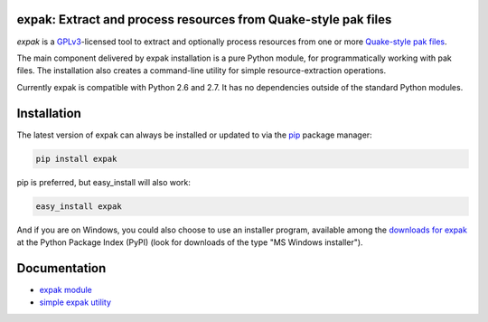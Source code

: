 expak: Extract and process resources from Quake-style pak files
===============================================================

*expak* is a GPLv3_-licensed tool to extract and optionally process resources
from one or more `Quake-style pak files`_.

The main component delivered by expak installation is a pure Python module,
for programmatically working with pak files. The installation also creates a
command-line utility for simple resource-extraction operations.

Currently expak is compatible with Python 2.6 and 2.7. It has no dependencies
outside of the standard Python modules.

.. _GPLv3: http://www.gnu.org/copyleft/gpl.html
.. _Quake-style pak files: http://quakewiki.org/wiki/.pak


Installation
============

The latest version of expak can always be installed or updated to via the `pip`_
package manager:

.. code-block:: none

    pip install expak

pip is preferred, but easy_install will also work:

.. code-block:: none

    easy_install expak

And if you are on Windows, you could also choose to use an installer program,
available among the `downloads for expak`_ at the Python Package Index (PyPI)
(look for downloads of the type "MS Windows installer").

.. _pip: http://www.pip-installer.org/en/latest
.. _downloads for expak: https://pypi.python.org/pypi/expak#downloads

Documentation
=============

- `expak module`_
- `simple expak utility`_

.. _expak module: http://expak.readthedocs.org/en/latest/expak.html
.. _simple expak utility: http://expak.readthedocs.org/en/latest/simple_expak.html
